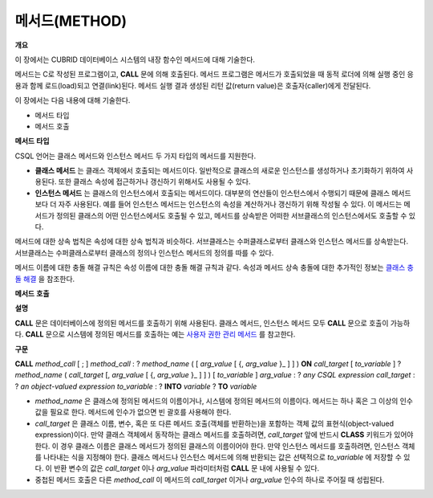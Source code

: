 **************
메서드(METHOD)
**************

**개요**

이 장에서는 CUBRID 데이터베이스 시스템의 내장 함수인 메서드에 대해 기술한다.

메서드는 C로 작성된 프로그램이고,
**CALL**
문에 의해 호출된다. 메서드 프로그램은 메서드가 호출되었을 때 동적 로더에 의해 실행 중인 응용과 함께 로드(load)되고 연결(link)된다. 메서드 실행 결과 생성된 리턴 값(return value)은 호출자(caller)에게 전달된다.

이 장에서는 다음 내용에 대해 기술한다.

*   메서드 타입



*   메서드 호출



**메서드**
**타입**

CSQL 언어는 클래스 메서드와 인스턴스 메서드 두 가지 타입의 메서드를 지원한다.

*   **클래스 메서드**
    는 클래스 객체에서 호출되는 메서드이다. 일반적으로 클래스의 새로운 인스턴스를 생성하거나 초기화하기 위하여 사용된다. 또한 클래스 속성에 접근하거나 갱신하기 위해서도 사용될 수 있다.



*   **인스턴스 메서드**
    는 클래스의 인스턴스에서 호출되는 메서드이다. 대부분의 연산들이 인스턴스에서 수행되기 때문에 클래스 메서드보다 더 자주 사용된다. 예를 들어 인스턴스 메서드는 인스턴스의 속성을 계산하거나 갱신하기 위해 작성될 수 있다. 이 메서드는 메서드가 정의된 클래스의 어떤 인스턴스에서도 호출될 수 있고, 메서드를 상속받은 어떠한 서브클래스의 인스턴스에서도 호출할 수 있다.



메서드에 대한 상속 법칙은 속성에 대한 상속 법칙과 비슷하다. 서브클래스는 수퍼클래스로부터 클래스와 인스턴스 메서드를 상속받는다. 서브클래스는 수퍼클래스로부터 클래스의 정의나 인스턴스 메서드의 정의를 따를 수 있다.

메서드 이름에 대한 충돌 해결 규칙은 속성 이름에 대한 충돌 해결 규칙과 같다. 속성과 메서드 상속 충돌에 대한 추가적인 정보는
`클래스 충돌 해결 <#syntax_syntax_table_conflict_int_5489>`_
을 참조한다.

**메서드**
**호출**

**설명**

**CALL**
문은 데이터베이스에 정의된 메서드를 호출하기 위해 사용된다. 클래스 메서드, 인스턴스 메서드 모두
**CALL**
문으로 호출이 가능하다.
**CALL**
문으로 시스템에 정의된 메서드를 호출하는 예는
`사용자 권한 관리 메서드 <#syntax_syntax_method_call_auth_h_3940>`_
를 참고한다.

**구문**

**CALL**
*method_call*
[ ; ]
*method_call*
:
?
*method_name*
( [
*arg_value*
[ {,
*arg_value*
}_ ] ] )
**ON**
*call_target*
[
*to_variable*
]
?
*method_name*
(
*call_target*
[,
*arg_value*
[ {,
*arg_value*
}_ ] ] ) [
*to_variable*
]
*arg_value*
:
?
*any CSQL expression*
*call_target*
:
?
*an object-valued expression*
*to_variable*
:
?
**INTO**
*variable*
?
**TO**
*variable*

*   *method_name*
    은 클래스에 정의된 메서드의 이름이거나, 시스템에 정의된 메서드의 이름이다. 메서드는 하나 혹은 그 이상의 인수 값을 필요로 한다. 메서드에 인수가 없으면 빈 괄호를 사용해야 한다.



*   *call_target*
    은 클래스 이름, 변수, 혹은 또 다른 메서드 호출(객체를 반환하는)을 포함하는 객체 값의 표현식(object-valued expression)이다. 만약 클래스 객체에서 동작하는 클래스 메서드를 호출하려면,
    *call_target*
    앞에 반드시
    **CLASS**
    키워드가 있어야 한다. 이 경우 클래스 이름은 클래스 메서드가 정의된 클래스의 이름이어야 한다. 만약 인스턴스 메서드를 호출하려면, 인스턴스 객체를 나타내는 식을 지정해야 한다. 클래스 메서드나 인스턴스 메서드에 의해 반환되는 값은 선택적으로
    *to_variable*
    에 저장할 수 있다. 이 반환 변수의 값은
    *call_target*
    이나
    *arg_value*
    파라미터처럼
    **CALL**
    문 내에 사용될 수 있다.



*   중첩된 메서드 호출은 다른
    *method_call*
    이 메서드의
    *call_target*
    이거나
    *arg_value*
    인수의 하나로 주어질 때 성립된다.
